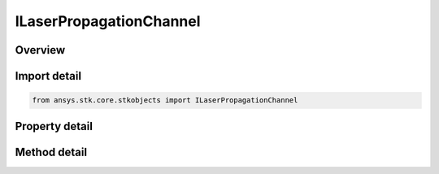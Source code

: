 ILaserPropagationChannel
========================

.. py:class:: ansys.stk.core.stkobjects.ILaserPropagationChannel

   Provide access to laser propagation loss models.

.. py:currentmodule:: ILaserPropagationChannel

Overview
--------

.. tab-set::

    .. tab-item:: Methods
        
        .. list-table::
            :header-rows: 0
            :widths: auto

            * - :py:attr:`~ansys.stk.core.stkobjects.ILaserPropagationChannel.set_atmospheric_loss_model`
              - Do not use this method, as it is deprecated. Use AtmosphericLossModelComponentLinking on ILaserPropagationChannel instead. Sets the current atmospheric absorption loss model by name.
            * - :py:attr:`~ansys.stk.core.stkobjects.ILaserPropagationChannel.set_tropospheric_scintillation_loss_model`
              - Do not use this method, as it is deprecated. Use TroposphericScintillationLossModelComponentLinking on ILaserPropagationChannel instead. Sets the current tropospheric scintillation loss model by name.

    .. tab-item:: Properties
        
        .. list-table::
            :header-rows: 0
            :widths: auto

            * - :py:attr:`~ansys.stk.core.stkobjects.ILaserPropagationChannel.enable_atmospheric_loss_model`
              - Get or set the option for computing atmospheric absorption propagation loss.
            * - :py:attr:`~ansys.stk.core.stkobjects.ILaserPropagationChannel.atmospheric_loss_model`
              - Do not use this property, as it is deprecated. Use AtmosphericLossModelComponentLinking on ILaserPropagationChannel instead. Gets the laser atmospheric absorption loss model.
            * - :py:attr:`~ansys.stk.core.stkobjects.ILaserPropagationChannel.enable_tropospheric_scintillation_loss_model`
              - Get or set the option for computing tropospheric scintillation propagation loss.
            * - :py:attr:`~ansys.stk.core.stkobjects.ILaserPropagationChannel.tropospheric_scintillation_loss_model`
              - Do not use this property, as it is deprecated. Use TroposphericScintillationLossModelComponentLinking on ILaserPropagationChannel instead. Gets the laser propagation loss model.
            * - :py:attr:`~ansys.stk.core.stkobjects.ILaserPropagationChannel.atmospheric_loss_model_component_linking`
              - Get the link/embed controller for managing the atmospheric loss model component.
            * - :py:attr:`~ansys.stk.core.stkobjects.ILaserPropagationChannel.tropospheric_scintillation_loss_model_component_linking`
              - Get the link/embed controller for managing the tropospheric scintillation loss model component.


Import detail
-------------

.. code-block:: python

    from ansys.stk.core.stkobjects import ILaserPropagationChannel


Property detail
---------------

.. py:property:: enable_atmospheric_loss_model
    :canonical: ansys.stk.core.stkobjects.ILaserPropagationChannel.enable_atmospheric_loss_model
    :type: bool

    Get or set the option for computing atmospheric absorption propagation loss.

.. py:property:: atmospheric_loss_model
    :canonical: ansys.stk.core.stkobjects.ILaserPropagationChannel.atmospheric_loss_model
    :type: ILaserAtmosphericLossModel

    Do not use this property, as it is deprecated. Use AtmosphericLossModelComponentLinking on ILaserPropagationChannel instead. Gets the laser atmospheric absorption loss model.

.. py:property:: enable_tropospheric_scintillation_loss_model
    :canonical: ansys.stk.core.stkobjects.ILaserPropagationChannel.enable_tropospheric_scintillation_loss_model
    :type: bool

    Get or set the option for computing tropospheric scintillation propagation loss.

.. py:property:: tropospheric_scintillation_loss_model
    :canonical: ansys.stk.core.stkobjects.ILaserPropagationChannel.tropospheric_scintillation_loss_model
    :type: ILaserTroposphericScintillationLossModel

    Do not use this property, as it is deprecated. Use TroposphericScintillationLossModelComponentLinking on ILaserPropagationChannel instead. Gets the laser propagation loss model.

.. py:property:: atmospheric_loss_model_component_linking
    :canonical: ansys.stk.core.stkobjects.ILaserPropagationChannel.atmospheric_loss_model_component_linking
    :type: IComponentLinkEmbedControl

    Get the link/embed controller for managing the atmospheric loss model component.

.. py:property:: tropospheric_scintillation_loss_model_component_linking
    :canonical: ansys.stk.core.stkobjects.ILaserPropagationChannel.tropospheric_scintillation_loss_model_component_linking
    :type: IComponentLinkEmbedControl

    Get the link/embed controller for managing the tropospheric scintillation loss model component.


Method detail
-------------



.. py:method:: set_atmospheric_loss_model(self, model_name: str) -> None
    :canonical: ansys.stk.core.stkobjects.ILaserPropagationChannel.set_atmospheric_loss_model

    Do not use this method, as it is deprecated. Use AtmosphericLossModelComponentLinking on ILaserPropagationChannel instead. Sets the current atmospheric absorption loss model by name.

    :Parameters:

    **model_name** : :obj:`~str`

    :Returns:

        :obj:`~None`




.. py:method:: set_tropospheric_scintillation_loss_model(self, model_name: str) -> None
    :canonical: ansys.stk.core.stkobjects.ILaserPropagationChannel.set_tropospheric_scintillation_loss_model

    Do not use this method, as it is deprecated. Use TroposphericScintillationLossModelComponentLinking on ILaserPropagationChannel instead. Sets the current tropospheric scintillation loss model by name.

    :Parameters:

    **model_name** : :obj:`~str`

    :Returns:

        :obj:`~None`





